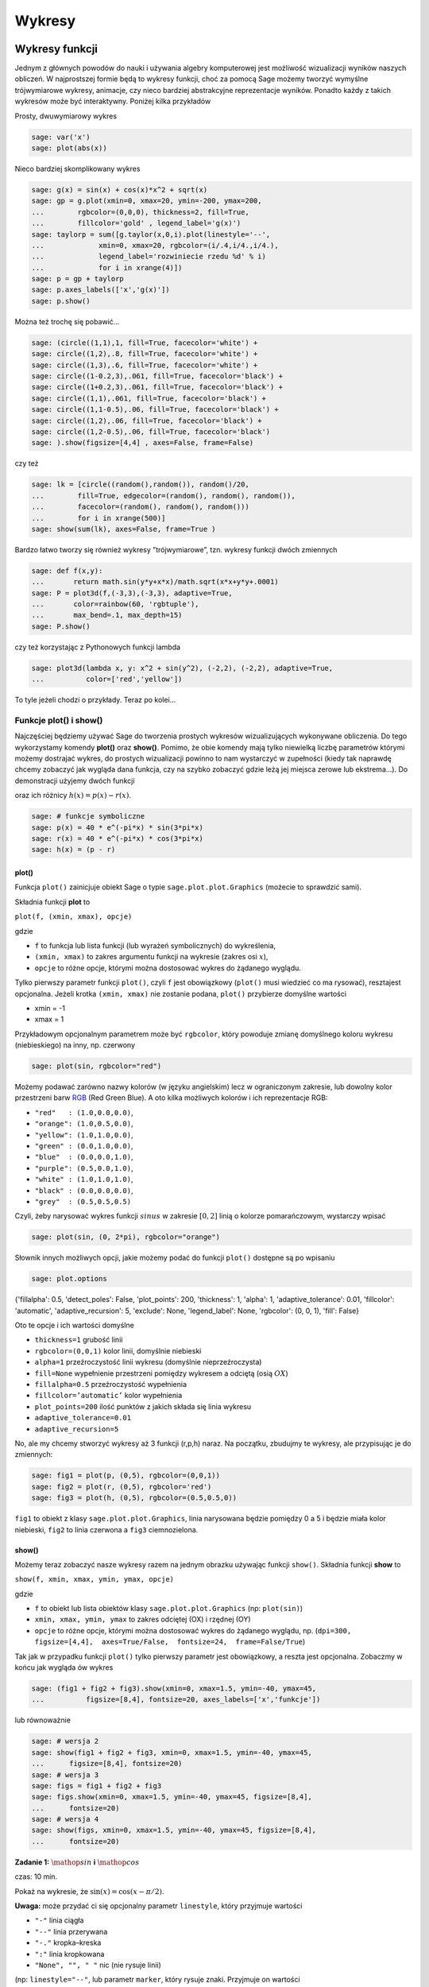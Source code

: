 .. -*- coding: utf-8 -*-


Wykresy
-------


Wykresy funkcji
~~~~~~~~~~~~~~~

Jednym z głównych powodów do nauki i używania algebry komputerowej jest możliwość wizualizacji wyników naszych obliczeń. W najprostszej formie będą to wykresy funkcji, choć za pomocą Sage możemy tworzyć wymyślne trójwymiarowe wykresy, animacje, czy nieco bardziej abstrakcyjne reprezentacje wyników. Ponadto każdy z takich wykresów może być interaktywny. Poniżej kilka przykładów

Prosty,  dwuwymiarowy  wykres


.. code-block:: python

    sage: var('x')
    sage: plot(abs(x))

.. image:: iCSE_ITechninf04_z78_media/cell_1_sage0.png
    :align: center


.. end of output



Nieco  bardziej  skomplikowany  wykres


.. code-block:: python

    sage: g(x) = sin(x) + cos(x)*x^2 + sqrt(x)
    sage: gp = g.plot(xmin=0, xmax=20, ymin=-200, ymax=200,
    ...        rgbcolor=(0,0,0), thickness=2, fill=True,
    ...        fillcolor='gold' , legend_label='g(x)')
    sage: taylorp = sum([g.taylor(x,0,i).plot(linestyle='--',
    ...             xmin=0, xmax=20, rgbcolor=(i/.4,i/4.,i/4.),
    ...             legend_label='rozwiniecie rzedu %d' % i) 
    ...             for i in xrange(4)])
    sage: p = gp + taylorp
    sage: p.axes_labels(['x','g(x)'])
    sage: p.show()

.. image:: iCSE_ITechninf04_z78_media/cell_3_sage0.png
    :align: center


.. end of output



Można  też  trochę  się  pobawić...


.. code-block:: python

    sage: (circle((1,1),1, fill=True, facecolor='white') +
    sage: circle((1,2),.8, fill=True, facecolor='white') +
    sage: circle((1,3),.6, fill=True, facecolor='white') +
    sage: circle((1-0.2,3),.061, fill=True, facecolor='black') +
    sage: circle((1+0.2,3),.061, fill=True, facecolor='black') +
    sage: circle((1,1),.061, fill=True, facecolor='black') +
    sage: circle((1,1-0.5),.06, fill=True, facecolor='black') +
    sage: circle((1,2),.06, fill=True, facecolor='black') +
    sage: circle((1,2-0.5),.06, fill=True, facecolor='black')
    sage: ).show(figsize=[4,4] , axes=False, frame=False)

.. image:: iCSE_ITechninf04_z78_media/cell_5_sage0.png
    :align: center


.. end of output



czy  też


.. code-block:: python

    sage: lk = [circle((random(),random()), random()/20,
    ...        fill=True, edgecolor=(random(), random(), random()),
    ...        facecolor=(random(), random(), random())) 
    ...        for i in xrange(500)]
    sage: show(sum(lk), axes=False, frame=True )

.. image:: iCSE_ITechninf04_z78_media/cell_7_sage0.png
    :align: center


.. end of output



Bardzo łatwo tworzy się również wykresy ”trójwymiarowe”, tzn. wykresy funkcji dwóch zmiennych


.. code-block:: python

    sage: def f(x,y):
    ...       return math.sin(y*y+x*x)/math.sqrt(x*x+y*y+.0001)
    sage: P = plot3d(f,(-3,3),(-3,3), adaptive=True, 
    ...       color=rainbow(60, 'rgbtuple'),
    ...       max_bend=.1, max_depth=15)
    sage: P.show()


.. end of output


.. image:: iCSE_ITechninf04_z78_media/indeks.jpeg
    :align: center


czy też korzystając z Pythonowych funkcji lambda


.. code-block:: python

    sage: plot3d(lambda x, y: x^2 + sin(y^2), (-2,2), (-2,2), adaptive=True,
    ...          color=['red','yellow'])


.. end of output



To tyle jeżeli chodzi o przykłady. Teraz po kolei...



Funkcje plot() i show()
"""""""""""""""""""""""

Najczęściej będziemy używać Sage do tworzenia prostych wykresów wizualizujących wykonywane obliczenia. Do tego wykorzystamy komendy  **plot()**  oraz  **show()**. Pomimo, że obie komendy mają tylko niewielką liczbę parametrów którymi możemy dostrajać wykres, do prostych wizualizacji powinno to nam wystarczyć w zupełności (kiedy tak naprawdę chcemy zobaczyć jak wygląda dana funkcja, czy na szybko zobaczyć gdzie leżą jej miejsca zerowe lub ekstrema...). Do demonstracji użyjemy dwóch funkcji


.. math::
   :label: TI04_z78.1

   p(x) = 40e^{x}\sin(-\pi x),\quad r(x) = 40e^{x}\cos(-\pi x)


oraz ich różnicy :math:`h(x) = p(x) -  r(x)`.


.. code-block:: python

    sage: # funkcje symboliczne
    sage: p(x) = 40 * e^(-pi*x) * sin(3*pi*x)
    sage: r(x) = 40 * e^(-pi*x) * cos(3*pi*x)
    sage: h(x) = (p - r)


.. end of output


plot()
''''''''

Funkcja  ``plot()`` zainicjuje obiekt Sage o typie  ``sage.plot.plot.Graphics`` (możecie to sprawdzić sami).

Składnia funkcji **plot** to


``plot(f, (xmin, xmax), opcje)``


gdzie

- ``f`` to funkcja lub lista funkcji (lub wyrażeń symbolicznych) do wykreślenia,     
- ``(xmin, xmax)`` to zakres argumentu funkcji na wykresie (zakres osi :math:`x`),     
- ``opcje`` to różne opcje, którymi można dostosować wykres do żądanego wyglądu.

Tylko pierwszy parametr funkcji  ``plot()``, czyli  ``f`` jest obowiązkowy (``plot()`` musi wiedzieć co ma rysować), resztajest opcjonalna. Jeżeli krotka  ``(xmin, xmax)``  nie zostanie podana,  ``plot()``  przybierze domyślne wartości

- xmin = \-1     
- xmax = 1

Przykładowym opcjonalnym parametrem może być  ``rgbcolor``,  który powoduje zmianę domyślnego koloru wykresu (niebieskiego) na inny, np. czerwony


.. code-block:: python

    sage: plot(sin, rgbcolor="red")

.. image:: iCSE_ITechninf04_z78_media/cell_15_sage0.png
    :align: center


.. end of output



Możemy podawać zarówno nazwy kolorów (w języku angielskim) lecz w ograniczonym zakresie, lub dowolny kolor przestrzeni barw  `RGB <http://pl.wikipedia.org/wiki/RGB>`_  (Red Green Blue). A oto kilka możliwych kolorów i ich reprezentacje RGB:

- ``"red"   : (1.0,0.0,0.0)``,
- ``"orange": (1.0,0.5,0.0)``,
- ``"yellow": (1.0,1.0,0.0)``,
- ``"green" : (0.0,1.0,0.0)``,
- ``"blue"  : (0.0,0.0,1.0)``,
- ``"purple": (0.5,0.0,1.0)``,
- ``"white" : (1.0,1.0,1.0)``,
- ``"black" : (0.0,0.0,0.0)``,
- ``"grey"  : (0.5,0.5,0.5)``


Czyli, żeby narysować wykres funkcji :math:`sinus` w zakresie :math:`[0,2]` linią o kolorze pomarańczowym, wystarczy wpisać


.. code-block:: python

    sage: plot(sin, (0, 2*pi), rgbcolor="orange")

.. image:: iCSE_ITechninf04_z78_media/cell_17_sage0.png
    :align: center


.. end of output



Słownik innych możliwych opcji, jakie możemy podać do funkcji  ``plot()``  dostępne są po wpisaniu


.. code-block:: python

    sage: plot.options


{'fillalpha': 0.5, 'detect_poles': False, 'plot_points': 200, 'thickness': 1, 'alpha': 1, 'adaptive_tolerance': 0.01, 'fillcolor': 'automatic', 'adaptive_recursion': 5, 'exclude': None, 'legend_label': None, 'rgbcolor': (0, 0, 1), 'fill': False}

.. end of output


Oto te opcje i ich wartości domyślne

- ``thickness=1``
  grubość linii     
- ``rgbcolor=(0,0,1)``
  kolor linii, domyślnie niebieski     
- ``alpha=1``
  przeźroczystość linii wykresu (domyślnie nieprzeźroczysta)     
- ``fill=None``
  wypełnienie przestrzeni pomiędzy wykresem a odciętą (osią :math:`OX`)     
- ``fillalpha=0.5``
  przeźroczystość wypełnienia     
- ``fillcolor=’automatic’``
  kolor wypełnienia     
- ``plot_points=200``
  ilość punktów z jakich składa się linia wykresu     
- ``adaptive_tolerance=0.01``
- ``adaptive_recursion=5``


No, ale my chcemy stworzyć wykresy aż 3 funkcji (r,p,h) naraz. Na początku, zbudujmy te wykresy, ale przypisując je do zmiennych:


.. code-block:: python

    sage: fig1 = plot(p, (0,5), rgbcolor=(0,0,1))
    sage: fig2 = plot(r, (0,5), rgbcolor='red')
    sage: fig3 = plot(h, (0,5), rgbcolor=(0.5,0.5,0))


.. end of output


``fig1`` to obiekt z klasy  ``sage.plot.plot.Graphics``, linia narysowana będzie pomiędzy 0 a 5 i będzie miała kolor niebieski,  ``fig2`` to linia czerwona a  ``fig3`` ciemnozielona.



show()
''''''''

Możemy teraz zobaczyć nasze wykresy razem na jednym obrazku używając funkcji  ``show()``. Składnia funkcji **show** to

``show(f, xmin, xmax, ymin, ymax, opcje)``

gdzie

- ``f``  to obiekt lub lista obiektów klasy  ``sage.plot.plot.Graphics``  (np:  ``plot(sin)``)
- ``xmin, xmax, ymin, ymax``  to zakres odciętej (OX) i rzędnej (OY)
- ``opcje``  to  różne  opcje,  którymi  można  dostosować  wykres  do  żądanego  wyglądu,  np.  (``dpi=300, figsize=[4,4],  axes=True/False,  fontsize=24,  frame=False/True``)

Tak jak w przypadku funkcji  ``plot()``  tylko pierwszy parametr jest obowiązkowy, a reszta jest opcjonalna. Zobaczmy w końcu jak wygląda ów wykres


.. code-block:: python

    sage: (fig1 + fig2 + fig3).show(xmin=0, xmax=1.5, ymin=-40, ymax=45, 
    ...          figsize=[8,4], fontsize=20, axes_labels=['x','funkcje'])

.. image:: iCSE_ITechninf04_z78_media/cell_23_sage0.png
    :align: center


.. end of output



lub  równoważnie


.. code-block:: python

    sage: # wersja 2
    sage: show(fig1 + fig2 + fig3, xmin=0, xmax=1.5, ymin=-40, ymax=45, 
    ...      figsize=[8,4], fontsize=20)
    sage: # wersja 3
    sage: figs = fig1 + fig2 + fig3
    sage: figs.show(xmin=0, xmax=1.5, ymin=-40, ymax=45, figsize=[8,4], 
    ...      fontsize=20)
    sage: # wersja 4
    sage: show(figs, xmin=0, xmax=1.5, ymin=-40, ymax=45, figsize=[8,4], 
    ...      fontsize=20)

.. image:: iCSE_ITechninf04_z78_media/cell_25_sage0.png
    :align: center


.. image:: iCSE_ITechninf04_z78_media/cell_25_sage1.png
    :align: center


.. image:: iCSE_ITechninf04_z78_media/cell_25_sage2.png
    :align: center


.. end of output


**Zadanie 1:** :math:`\mathop{sin}\nolimits` **i** :math:`\mathop{cos}\nolimits`

czas: 10 min.

Pokaż na wykresie, że :math:`\sin(x) = \cos(x - \pi/2)`.

**Uwaga:** może przydać ci się opcjonalny parametr ``linestyle``, który przyjmuje wartości

- ``"-"`` linia ciągła
- ``"--"`` linia przerywana
- ``"-."`` kropka–kreska
- ``":"`` linia kropkowana
- ``"None", "", " "`` nic (nie rysuje linii)


(np: ``linestyle="--"``, lub parametr ``marker``, który rysuje znaki. Przyjmuje on wartości

- ``"None", "", " "`` nic (domyślnie)
- ``","`` piksel, ``.`` punkt
- ``"_"`` linia pozioma, ``"`` linia pionowa
- ``"o"`` kółko, ``"p"`` pięciokąt, ``"s"`` kwadrat, ``"x"`` x, ``"+"`` plus, ``"*"`` gwiazdka
- ``"D"`` romb lub ``"d"`` mniejszy romb
- ``"H"`` ośmiokąt lub ``"h"`` inny ośmiokąt
- ``">"`` trójkąt skierowany w prawo, ``"<"`` w lewo, ``"^"`` do góry, ``"v"`` w dół
- ``"1", "2", "3", "4"`` tri w różnych kierunkach (dół, góra, lewo, prawo)
- ``0, 1, 2, 3`` podziałka (tick) w różnych kierunkach (lewo, prawo, góra, dół)
- ``"4, 5, 6, 7`` daszek w różnych kierunkach (lewo, prawo, góra, dół)
- ``...`` ciąg znaków z LATEX-a


Z nim łączą się takie parametry jak

- ``markersize`` wielkość znaków w punktach,
- ``markeredgecolor`` kolor obwódki znaku,
- ``markeredgewidth`` szerokość obwódki znaku w punktach.



Jak wygląda lista?
""""""""""""""""""

Dość często z list korzystaliśmy i jeszcze nie raz będziemy korzystać. Jeżeli dana lista zawierać będzie wyłącznie wartości liczbowe możemy ją przedstawić na wykresie. Oczywiście krótkie listy możemy przeglądać za pomocą instrukcji  ``print``, ale wyświetlanie list długich nie ma większego sensu. Prawdę mówiąc łatwiej zauważyć jakąś zależność między liczbami nawet dla list posiadających po kilka elementów. Do narysowania wykresu bazującego na liście służy funkcja  ``list_plot``. Spójrzmy na przykład


.. code-block:: python

    sage: # spadek swobodny
    sage: # wykres polozenia w zaleznosci od czasu
    sage: h0 = 100 # m
    sage: g_ziemskie  = 9.81 # m/s^2
    sage: tstart = 0 # czas poczatkowy
    sage: tstop = sqrt(2*h0/g_ziemskie) # czas spadku na ziemie
    sage: tkrok = (tstop-tstart)/20 # 20 punktow
    sage: h = [h0 - g_ziemskie*t^2/2 for t in srange(tstart, tstop, tkrok)]
    sage: list_plot(h)

.. image:: iCSE_ITechninf04_z78_media/cell_27_sage0.png
    :align: center


.. end of output



Łatwo zauważyć, że na osi odciętych odłożone mamy indeksy listy a na osi rzędnych wartości odpowiadające danym indeksom. Domyślnym stylem wykresu będą niebieskie punkty. Jeżeli będziemy chcieli zobaczyć linię łączącą punkty a nie same punkty, należy dodać opcję  ``plotjoined=True``


.. code-block:: python

    sage: list_plot(h, plotjoined=True)

.. image:: iCSE_ITechninf04_z78_media/cell_29_sage0.png
    :align: center


.. end of output



Możemy zobaczyć jednocześnie i punkty i linię. Należy dodać do siebie dwa takie wykresy.


.. code-block:: python

    sage: list_plot(h, plotjoined=True) + list_plot(h, faceted=True, 
    ...      color="red", size=50)

.. image:: iCSE_ITechninf04_z78_media/cell_31_sage0.png
    :align: center


.. end of output



Oczywiście możemy opisać osie, ustalić wielkość wykresu, wielkość czcionek dokładnie tak jak robiliśmy to dla funkcji ``plot()``. Możemy do tego użyć oczywiście funkcji  ``show()``.

Jeżeli chcielibyśmy aby na wykresie znajdowała się owa funkcja, którą zdefiniowaliśmy za pomocą naszego wyrażenia listowego, tzn: na osi OX znalazł się czas :math:`t` a na OY położenie w spadku swobodnym, należy do naszej funkcji podać nie listę, ale listę krotek w postaci :math:`[({t}_{1},{h}_{1}),({t}_{2},{h}_{2}),({t}_{3},{h}_{3}),...]`. Nie chcemy oczywiście robić tego ręcznie (dla 20 punktów to nie takie straszne, ale dla 2000?). Możemy sobie napisać pętlę (ale to zostawimy na zadanie domowe), albo skorzystać z funkcji  ``zip()``. Funkcja ta tworzy z wielu list identycznej długości listę krotek, z których każda zawiera wartości odpowiadające temu samemu indeksowi. Najpierw jednak stworzymy sobie listę ”czasów” (dyskretnych wartości czasu).


.. code-block:: python

    sage: t = srange(tstart, tstop, tkrok)
    sage: ht = zip(t,h)


.. end of output


i teraz możemy już sobie narysować naszą ”funkcję”


.. code-block:: python

    sage: list_plot(zip(t,h), axes_labels=[r'$t$',r'$x(t)$'], 
    ...      size=20, color="navy")

.. image:: iCSE_ITechninf04_z78_media/cell_35_sage0.png
    :align: center


.. end of output




Inne typy wykresów
""""""""""""""""""

Typów wykresów jest w Sage wiele. Oto lista z bardzo krótkimi wyjaśnieniami. Większość z nich ma dokładnie taką samą konstrukcję jak  ``plot()`` lub  ``list_plot``, w większości przypadków wystarczy podać funkcję lub listę do narysowania żądanej krzywej.

- ``parametric_plot()`` jako argument wpisujemy listę (krotkę) dwóch lub trzech funkcji, na osi OX odkładają się wartości pierwszej funkcji, na OY drugiej a na OZ trzeciej (jeżeli ją podamy dostaniemy trójwymiarowy wykres)



.. code-block:: python

    sage: parametric_plot([cos(x) + 2 * cos(x/4), sin(x) - 2 * sin(x/4)], 
    ...      (x,0, 8*pi), fill = True, color="gold")

.. image:: iCSE_ITechninf04_z78_media/cell_37_sage0.png
    :align: center


.. end of output


- ``implicit_plot()`` jako argumenty podajemy funkcje dwóch zmiennych :math:`f(x,y)`, dostajemy     wykres :math:`f(x,y) = 0`

Możemy  podać  też  równanie,
bądź  też  narysować  coś  bardziej  ciekawskiego



.. code-block:: python

    sage: var("x y")
    sage: f(x,y) = x^2 + y^2 - 2
    sage: implicit_plot(f, (-3,3), (-3,3), linestyle='dashdot')

.. image:: iCSE_ITechninf04_z78_media/cell_39_sage0.png
    :align: center


.. end of output

.. code-block:: python

    sage: var("x y")
    sage: implicit_plot(y^2+sin(x^2) == 2, (x,-3,3), (y,-3,3), 
    ...      color="steelblue")

.. image:: iCSE_ITechninf04_z78_media/cell_40_sage0.png
    :align: center


.. end of output

.. code-block:: python

    sage: G = Graphics()
    sage: counter = 0
    sage: for col in colors.keys():
    ...          G += implicit_plot(x^2+y^2==1+counter*.1, (x,-4,4),(y,-4,4),
    ...      color=col)
    ...          counter += 1
    sage: G.show(frame=False)

.. image:: iCSE_ITechninf04_z78_media/cell_41_sage0.png
    :align: center


.. end of output


- ``polar_plot()`` przyjmuje funkcję lub listę (krotkę) funkcji i rysuje je we współrzędnych biegunowych

 

.. code-block:: python

    sage: polar_plot(sqrt, 0, 2 * pi, fill = True)

.. image:: iCSE_ITechninf04_z78_media/cell_43_sage0.png
    :align: center


.. end of output


- ``region_plot()`` przyjmuje warunek logiczny ograniczający funkcję i rysuje region, gdzie wyrażenie jest prawdziwe



.. code-block:: python

    sage: region_plot(sin(x)*sin(y) >= 1/4, (x,-10,10), (y,-10,10),
    ...      incol='yellow', bordercol='black', borderstyle='dashed',
    ...      plot_points=250)

.. image:: iCSE_ITechninf04_z78_media/cell_45_sage0.png
    :align: center


.. end of output


- ``scatter_plot()`` wykres punktów podanych w liście list (krotek)

 

.. code-block:: python

    sage: scatter_plot([[0,1],[2,2],[4.3,1.1]], marker='s', markersize=100, 
    ...      facecolor='green')

.. image:: iCSE_ITechninf04_z78_media/cell_47_sage0.png
    :align: center


.. end of output


- ``bar_chart()`` to wykres słupkowy

- ``contour_plot()`` to wykres konturowy

- ``density_plot()`` wykres ”gęstości”, jako argumenty podajemy funkcje dwóch zmiennych :math:`f(x,y)`, dostajemy płaski wykres wartości tej funkcji

 

.. code-block:: python

    sage: density_plot(sin(x^2 + y^2)*cos(x)*sin(y), (x, -4, 4), (y, -4, 4), 
    ...      cmap='jet', plot_points=100)

.. image:: iCSE_ITechninf04_z78_media/cell_49_sage0.png
    :align: center


.. end of output


- ``plot_vector_field()`` rysuje pole wektorowe, podajemy 2 funkcje dwóch różnych zmiennych  :math:`f(x),s(y)`



.. code-block:: python

    sage: f = exp(-(x^2+y^2))
    sage: plot_vector_field(f.gradient(), (x,-2,2), (y,-2,2), 
    ...      color='darkorchid')

.. image:: iCSE_ITechninf04_z78_media/cell_51_sage0.png
    :align: center


.. end of output


- ``matrix_plot()`` możemy zwizualizować sobie macierz (domyślnie w skali szarości)



.. code-block:: python

    sage: matrix_plot(matrix([[1,3,5,1],[2,4,5,6],[1,3,5,7]]))

.. image:: iCSE_ITechninf04_z78_media/cell_53_sage0.png
    :align: center


.. end of output


- ``graphics_array()`` macierz grafik, dzięki tej funkcji możemy wykresy przedstawiać obok siebie, w jednym obiekcie, funkcja  przyjmuje listę lub krotkę obiektów graficznych (jakichkolwiek powyższych wykresów) i rysuje je razem w żądanym układzie

 

.. code-block:: python

    sage: p(x) = 40 * e^(-pi*x) * sin(3*pi*x)
    sage: r(x) = 40 * e^(-pi*x) * cos(3*pi*x)
    sage: h(x) = (p - r)
    sage: p1 = plot(p,(0,2),color=hue(0.3))
    sage: p2 = plot(r,(0,2),color=hue(0.6))
    sage: p3 = plot(h,(0,2),color=hue(0.9))
    sage: p4 = parametric_plot((p,h),(0,2*pi),color=hue(0.1))
    sage: p5 = parametric_plot((r,h),(0,2*pi),color=hue(0.5))
    sage: p6 = parametric_plot((r,p),(0,2*pi),color=hue(1.0))
    sage: ga = graphics_array(((p1,p2,p3),(p4,p5,p6)))
    sage: ga.show()


.. end of output


.. image:: iCSE_ITechninf04_z78_media/sage0.png
    :align: center


Kółka, krzywe zamknięte, strzałki i inne
""""""""""""""""""""""""""""""""""""""""

Sage posiada również spore możliwości rysowania dowolnych obiektów znanych z geometrii. W zasadzie nie ma obiektu, którego z ich użyciem nie da się narysować. Na samym początku widzieliśmy bałwanka zrobionego na samych kółkach.

- ``arrow()`` \- rysuje strzałkę. 
- ``circle()`` \- rysuje koło o zadanym środku i promieniu 
- ``ellipse()`` \- rysuje elipsę o zadanym środku i promieniach 
- ``arc()`` \- wycinek koła lub elipsy 
- ``disk()`` \- wypełniony dysk 
- ``line()`` \- rysuje linię bazując na liście punktów 
- ``point()`` \- rysuje punkt 
- ``text()`` \- wstawia tekst 
- ``polygon()`` \- rysuje wypełnioną zamkniętą krzywą



Zadania
~~~~~~~


**Zadanie 2: Narysuj krzywe**

czas: 30 min.

Narysuj:

- ewolwentę
- cykloidę
- brachistochronę
- hiperbolę
- hipocykloidę
- lemniskatę Bernoulliego (we współrzędnych kartezjańskich i biegunowych)

**Zadanie 3: Dopasowanie**

czas: 10 min.

Do podanych punktów dopasuj krzywą (m/w).

``l = [0, 0.8, 0.079, 4.8, 12., 18.51, 23., 31., 48., 81.]``

**Zadanie 4: Ruch balistyczny**

czas: 20 \- 40 min.

Narysuj tor lotu pocisku artyleryjskiego o kalibrze 155 mm wystrzelonej z armaty ustawionej pod kątem   :math:`\alpha = \pi/3` w stosunku do ziemi i z prędkością początkową :math:`{v}_{0} = 800` m/s. Wysokość końca lufy to 1 m.

**wersja łatwa**: bez oporu powietrza

**wersja trudna**: z oporem powietrza



Zadania domowe
""""""""""""""

Stwórz notatnik ’Zadania domowe L06, Imię Nazwisko’. W tym notatniku rozwiąż poniższe zadania. Postaraj się jasno opisać jakie zadanie rozwiązujesz oraz metodykę rozwiązania tego zadania. Notatnik uwspólnij (tylko) z prowadzącym ćwiczenia.


**Zadanie ZD6.1: Równanie Batmana**

czas: – min.

Stwórz poniższy znaczek Batmana używając funkcji ``implicit_plot()``

.. image:: iCSE_ITechninf04_z78_media/zd61.png
   :align: center


**Zadanie ZD6.2: myzip()**

czas: – min.

Zdefiniuj swoją własną funkcję ``myzip()`` działającą dokładnie jak funkcja ``zip()``.

**Wersja normalna** tylko dla dwóch list

**Wersja trudna (dla odważnych)** dla dowolnej liczby list


**Zadanie ZD6.3: Krzywe Lissajous**

czas: – min.

Są to parametryczne krzywe opisujące drgania harmoniczne. Narysuj 9 różnych krzywych na jednym obrazku za  pomocą macierzy grafik. Każda krzywa ma mieć inny kolor, musi być opisana (na każdym obrazku muszą być      podane wszystkie parametry krzywej). Osie X i Y mają zostać wyłączone, krzywe powinny być obrysowane      ramką.


**Zadanie ZD6.4: Metoda Newtona**

czas: – min.

Jest to iteracyjny algorytm wyznaczania przybliżonej wartości pierwiastka funkcji. Wygeneruj rysunek ilustrujący tą metodę (patrz: `wiki <http://pl.wikipedia.org/wiki/Metoda_Newtona>`_).


